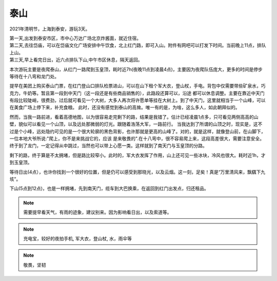 泰山
******************

2021年清明节，上海到泰安，游玩3天。

| 第一天,出发到泰安市区，市中心万达广场北京炸酱面，就近住宿。
| 第二天,去往岱庙，可以在岱庙文化广场安排中午饮食，北上红门路，即可入山。附件有网吧可以打发下时间。当前晚上11点，排队上山。
| 第三天,早上看完日出，近六点排队下山,中午市区休息，隔天返回。

本次游玩主要是夜爬泰山，从红门一路爬到玉皇顶，耗时近7h(夜晚11点到凌晨4点)，主要因为夜爬队伍庞大，更多的时间是停步等待在十八弯和龙门处。

提早在美团上购买泰山门票，在红门登山口排队检票进山，可以在山下租个军大衣，登山杖，手电。背包中仅需要带些矿泉水，巧克力，牛奶等。暂且第一段到中天门（这一段还是有些商品销售的），此路段还算可以，沿途
都可以休息调整。主要在靠近中天门有段比较陡峭，很费劲，过后就可看见一个大树，大多人再次将许愿单等挂在大树上。到了中天门，这里就相当于一个山峰，可以在美食广场上停下来，补充食粮。
此时，还没有感觉到泰山的高耸。唯一有的是，为啥，这么多人，如此朝拜似的。

然而，当我一路前进，看着高德地图，以为很容易走完剩下的路，结果是我错了。估计已经凌晨1点多，只可看见两侧高高的山壁，貌似可以看见一个山顶，以及远处那微弱的灯光。跟随着浩荡大军，一路前行。
当我达到了所谓的山顶之时，现实是，这不过是个小峰，远处隐约可见的是一个很大轮廓的黑色背影，也许那就是更高的山峰了。对的，就是这样，就像登山前，在山脚下，一位本地大爷所说:"爬上，你不是来挑战它的，应该
是来敬畏的".在十八弯中，很不容易爬上来，这段高差很大，需要注意安全。终于到了龙门，一定记得从中跳过，当然也可以带上心愿一类。这样就到了南天门与玉皇顶的分路。

剩下的路，终于算是不太拥堵，但是路比较窄小。此时的，军大衣发挥了作用，山上还可见一些冰块，冷风也很大。耗时近1h，才到玉皇顶。

等待日出(4点），也许你找到一个很好的位置，但是仍可以感受到那晓光，以及云烟。这一刻，足矣！真是“万里清风来，飘颻下九垓”。

下山(5点到12点)，也是一样拥堵，先到南天门，缆车到大巴换乘，在返回到红门出发点，归还租品。

.. note::

    需要提早看天气，有雨的迹象，建议别来。因为影响看日出，以及索道等。

.. note::
    
    充电宝，较好的夜拍手机, 军大衣，登山杖, 水，雨伞等

.. note::

    敬畏，坚韧